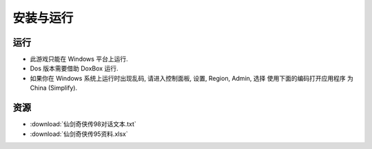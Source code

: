 安装与运行
==============================================================================


运行
------------------------------------------------------------------------------

- 此游戏只能在 Windows 平台上运行.
- Dos 版本需要借助 DoxBox 运行.
- 如果你在 Windows 系统上运行时出现乱码, 请进入控制面板, 设置, Region, Admin, 选择 ``使用下面的编码打开应用程序`` 为 China (Simplify).


资源
------------------------------------------------------------------------------

- :download:`仙剑奇侠传98对话文本.txt`
- :download:`仙剑奇侠传95资料.xlsx`
